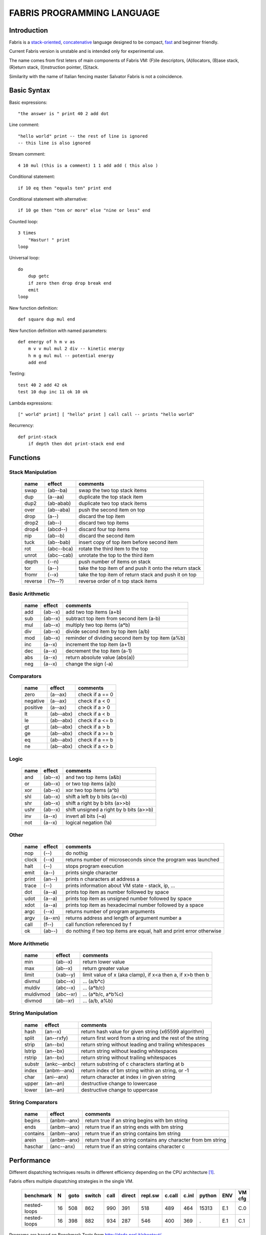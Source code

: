 ============================
FABRIS PROGRAMMING LANGUAGE
============================


Introduction
========

Fabris is a `stack-oriented`_, `concatenative`_ language designed to be compact,
fast_ and beginner friendly.

.. _stack-oriented: https://en.wikipedia.org/wiki/Stack-oriented_programming_language
.. _concatenative: https://en.wikipedia.org/wiki/Concatenative_programming_language

Current Fabris version is unstable and is intended only for experimental use.

The name comes from first leters of main components of Fabris VM:
(F)ile descriptors, (A)llocators, (B)ase stack, (R)eturn stack, (I)nstruction pointer, (S)tack.

Similarity with the name of Italian fencing master Salvator Fabris
is not a coincidence.


Basic Syntax
============

Basic expressions::

    "the answer is " print 40 2 add dot

Line comment::

    "hello world" print -- the rest of line is ignored
    -- this line is also ignored
	
Stream comment::

    4 10 mul (this is a comment) 1 1 add add ( this also )

Conditional statement::

    if 10 eq then "equals ten" print end
	
Conditional statement with alternative::

    if 10 ge then "ten or more" else "nine or less" end

Counted loop::

    3 times
        "Hastur! " print
    loop

Universal loop::

    do
        dup getc
        if zero then drop drop break end
        emit
    loop

New function definition::

    def square dup mul end

New function definition with named parameters::

    def energy of h m v as
        m v v mul mul 2 div -- kinetic energy
        h m g mul mul -- potential energy
        add end

Testing::

    test 40 2 add 42 ok
    test 10 dup inc 11 ok 10 ok

Lambda expressions::
    
    [" world" print] [ "hello" print ] call call -- prints "hello world"

Recurrency::

    def print-stack
        if depth then dot print-stack end end


Functions
=========


Stack Manipulation
------------------

  ======== ========== ========================================================
  name     effect     comments
  ======== ========== ========================================================
  swap     (ab--ba)   swap the two top stack items
  dup      (a--aa)    duplicate the top stack item
  dup2     (ab-abab)  duplicate two top stack items
  over     (ab--aba)  push the second item on top
  drop     (a--)      discard the top item
  drop2    (ab--)     discard two top items
  drop4    (abcd--)   discard four top items
  nip      (ab--b)    discard the second item
  tuck     (ab--bab)  insert copy of top item before second item
  rot      (abc--bca) rotate the third item to the top
  unrot    (abc--cab) unrotate the top to the third item
  depth    (--n)      push number of items on stack
  tor      (a--)      take the top item of and push it onto the return stack
  fromr    (--x)      take the top item of return stack and push it on top
  reverse  (?n--?)    reverse order of n top stack items
  ======== ========== ========================================================



Basic Arithmetic
----------------

  ======== ========= ========================================================
  name     effect    comments
  ======== ========= ========================================================
  add      (ab--x)   add two top items (a+b)
  sub      (ab--x)   subtract top item from second item (a-b)
  mul      (ab--x)   multiply two top items (a*b)
  div      (ab--x)   divide second item by top item (a/b)
  mod      (ab--x)   reminder of dividing second item by top item (a%b)
  inc      (a--x)    increment the top item (a+1)
  dec      (a--x)    decrement the top item (a-1)
  abs      (a--x)    return absolute value (abs(a))
  neg      (a--x)    change the sign (-a)
  ======== ========= ========================================================


Comparators
-----------

  ======== ========== ========================================================
  name     effect     comments
  ======== ========== ========================================================
  zero     (a--ax)    check if a == 0
  negative (a--ax)    check if a < 0
  positive (a--ax)    check if a > 0
  lt       (ab--abx)  check if a < b
  le       (ab--abx)  check if a <= b
  gt       (ab--abx)  check if a > b
  ge       (ab--abx)  check if a >= b
  eq       (ab--abx)  check if a == b
  ne       (ab--abx)  check if a <> b
  ======== ========== ========================================================

Logic
-----

  ===== ======== ========================================================
  name  effect   comments
  ===== ======== ========================================================
  and   (ab--x)  and two top items (a&b)
  or    (ab--x)  or two top items (a|b)
  xor   (ab--x)  xor two top items (a^b)
  shl   (ab--x)  shift a left by b bits (a<<b)
  shr   (ab--x)  shift a right by b bits (a>>b)
  ushr  (ab--x)  shift unsigned a right by b bits (a>>b)
  inv   (a--x)   invert all bits (~a)
  not   (a--x)   logical negation (!a)
  ===== ======== ========================================================


Other
-----

  ======= ======== ======================================================================
  name    effect   comments
  ======= ======== ======================================================================
  nop     (--)     do nothig
  clock   (--x)    returns number of microseconds since the program was launched
  halt    (--)     stops program execution
  emit    (a--)    prints single character
  print   (an--)   prints n characters at address a
  trace   (--)     prints information about VM state - stack, ip, ...
  dot     (a--a)   prints top item as number followed by space
  udot    (a--a)   prints top item as unsigned number followed by space
  xdot    (a--a)   prints top item as hexadecimal number followed by a space
  argc    (--x)    returns number of program arguments
  argv    (a--xn)  returns address and length of argument number a
  call    (f--)    call function referenced by f
  ok      (ab--)   do nothing if two top items are equal, halt and print error otherwise 
  ======= ======== ======================================================================


More Arithmetic
---------------

  ========= ========= ============================================================
  name      effect    comments
  ========= ========= ============================================================
  min       (ab--x)   return lower value
  max       (ab--x)   return greater value
  limit     (xab--y)  limit value of x (aka clamp), if x<a then a, if x>b then b
  divmul    (abc--x)  ... (a/b*c)
  muldiv    (abc--x)  ... (a*b/c)
  muldivmod (abc--xr) ... (a*b/c, a*b%c)
  divmod    (ab--xr)  ... (a/b, a%b)
  ========= ========= ============================================================


String Manipulation
-------------------

  ========= ============ ===================================================================
  name      effect       comments
  ========= ============ ===================================================================
  hash      (an--x)      return hash value for given string (x65599 algorithm)
  split     (an--rxfy)   return first word from a string and the rest of the string
  strip     (an--bx)     return string without leading and trailing whitespaces
  lstrip    (an--bx)     return string without leading whitespaces
  rstrip    (an--bx)     return string without trailing whitespaces
  substr    (ankc--anbc) return substring of c characters starting at b
  index     (anbm--anx)  return index of bm string within an string, or -1
  char      (ani--anx)   return character at index i in given string
  upper     (an--an)       destructive change to lowercase
  lower     (an--an)       destructive change to uppercase
  ========= ============ ===================================================================


String Comparators
------------------

  ========= ============ ===================================================================
  name      effect       comments
  ========= ============ ===================================================================
  begins    (anbm--anx)  return true if an string begins with bm string
  ends      (anbm--anx)  return true if an string ends with bm string
  contains  (anbm--anx)    return true if an string contains bm string
  arein     (anbm--anx)    return true if an string contains any character from bm string
  haschar   (anc--anx)     return true if an string contains character c
  ========= ============ ===================================================================


Performance
===========
.. _fast:

Different dispatching techniques results in different efficiency depending
on the CPU architecture [1]_.

Fabris offers multiple dispatching strategies in the single VM.

  ============ == ==== ====== ==== ====== ======= ====== ===== ====== ===== ======
  benchmark     N goto switch call direct repl.sw c.call c.inl python  ENV  VM cfg
  ============ == ==== ====== ==== ====== ======= ====== ===== ====== ===== ======
  nested-loops 16  508    862  990    391     518    489  464   15313  E.1    C.0
  nested-loops 16  398    882  934    287     546    400  369       .  E.1    C.1
  ============ == ==== ====== ==== ====== ======= ====== ===== ====== ===== ======

Programs are based on Benchmark Tests from http://dada.perl.it/shootout/.

Times are given in milliseconds for best of 5 runs. More benchmarks and results coming soon.

Environment:
  - E.1 - Intel Atom N570 1.66 @ 1.0 GHz, gcc 4.8.4, -O3 -fomit-frame-pointer

VM config:
  - C.0 - default config
  - C.1 - sp on ESI register, ip on EDI register


Related articles:

.. [1] http://www.complang.tuwien.ac.at/forth/threading/
.. [2] http://www.complang.tuwien.ac.at/forth/threaded-code.html
.. [3] http://realityforge.org/code/virtual-machines/2011/05/19/interpreters.html
.. [4] https://en.wikipedia.org/wiki/Threaded_code